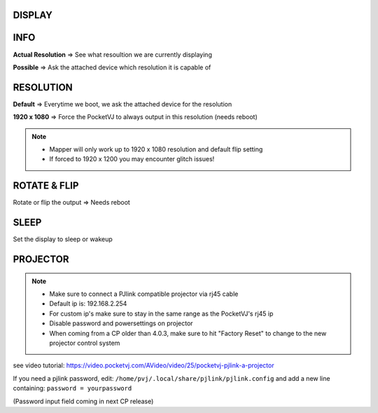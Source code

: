 
DISPLAY
********




.. image:: _images/12_CP_display.png


INFO
******

**Actual Resolution** => See what resoultion we are currently displaying

**Possible** => Ask the attached device which resolution it is capable of

RESOLUTION
************

**Default** => Everytime we boot, we ask the attached device for the resolution


**1920 x 1080** => Force the PocketVJ to always output in this resolution (needs reboot)

.. note::
    - Mapper will only work up to 1920 x 1080 resolution and default flip setting
    - If forced to 1920 x 1200 you may encounter glitch issues!



ROTATE & FLIP
**************

Rotate or flip the output => Needs reboot


SLEEP
******

Set the display to sleep or wakeup




PROJECTOR
**********

.. note::  
    - Make sure to connect a PJlink compatible projector via rj45 cable
    - Default ip is: 192.168.2.254
    - For custom ip's make sure to stay in the same range as the PocketVJ's rj45 ip
    - Disable password and powersettings on projector
    - When coming from a CP older than 4.0.3, make sure to hit "Factory Reset" to change to the new projector control system

.. image:: _images/12_CP_projector.png

see video tutorial: https://video.pocketvj.com/AVideo/video/25/pocketvj-pjlink-a-projector



If you need a pjlink password, edit:
``/home/pvj/.local/share/pjlink/pjlink.config`` and add a new line containing:
``password = yourpassword``

(Password input field coming in next CP release)